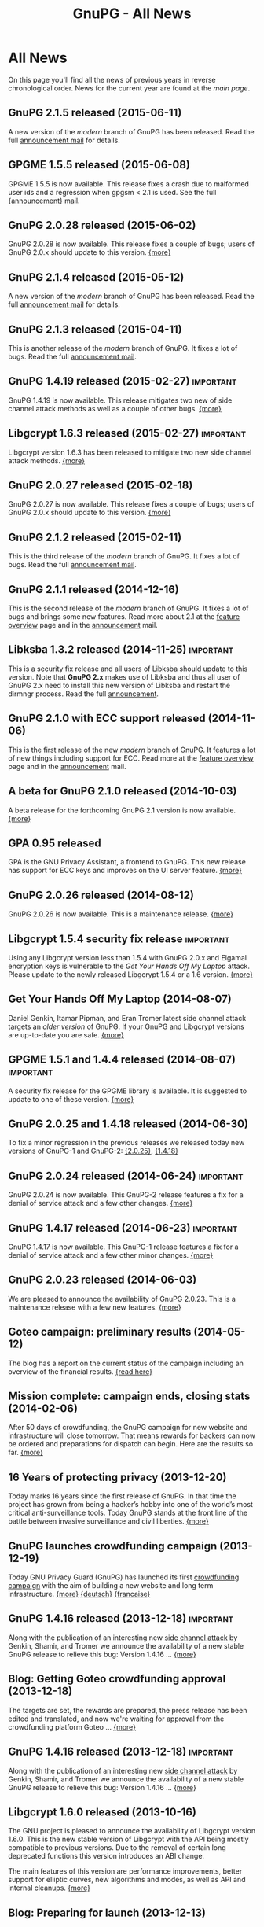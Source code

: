 #+TITLE: GnuPG - All News
#+STARTUP: showall

* All News

On this page you'll find all the news of previous years in reverse
chronological order.  News for the current year are found at the [[index][main
page]].


** GnuPG 2.1.5 released (2015-06-11)

A new version of the /modern/ branch of GnuPG has been released.
Read the full [[https://lists.gnupg.org/pipermail/gnupg-announce/2015q2/000369.html][announcement mail]] for details.

** GPGME 1.5.5 released (2015-06-08)

GPGME 1.5.5 is now available.  This release fixes a crash due to
malformed user ids and a regression when gpgsm < 2.1 is used.  See the
full [[https://lists.gnupg.org/pipermail/gnupg-announce/2015q2/000368.html][{announcement}]] mail.

** GnuPG 2.0.28 released (2015-06-02)

GnuPG 2.0.28 is now available.  This release fixes a couple of bugs;
users of GnuPG 2.0.x should update to this version.  [[https://lists.gnupg.org/pipermail/gnupg-announce/2015q2/000367.html][{more}]]

** GnuPG 2.1.4 released (2015-05-12)

A new version of the /modern/ branch of GnuPG has been released.
Read the full [[https://lists.gnupg.org/pipermail/gnupg-announce/2015q2/000366.html][announcement mail]] for details.

** GnuPG 2.1.3 released (2015-04-11)

This is another release of the /modern/ branch of GnuPG.  It fixes
a lot of bugs.  Read the full [[https://lists.gnupg.org/pipermail/gnupg-announce/2015q2/000365.html][announcement mail]].

** GnuPG 1.4.19 released (2015-02-27)                             :important:

GnuPG 1.4.19 is now available.  This release mitigates two new of side
channel attack methods as well as a couple of other bugs.  [[https://lists.gnupg.org/pipermail/gnupg-announce/2015q1/000363.html][{more}]]

** Libgcrypt 1.6.3 released (2015-02-27)                          :important:

Libgcrypt version 1.6.3 has been released to mitigate two new side
channel attack methods.  [[https://lists.gnupg.org/pipermail/gnupg-announce/2015q1/000364.html][{more}]]

** GnuPG 2.0.27 released (2015-02-18)

GnuPG 2.0.27 is now available.  This release fixes a couple of bugs;
users of GnuPG 2.0.x should update to this version.  [[https://lists.gnupg.org/pipermail/gnupg-announce/2015q1/000362.html][{more}]]

** GnuPG 2.1.2 released (2015-02-11)

This is the third release of the /modern/ branch of GnuPG.  It fixes
a lot of bugs.  Read the full [[https://lists.gnupg.org/pipermail/gnupg-announce/2015q1/000361.html][announcement mail]].

** GnuPG 2.1.1 released (2014-12-16)

This is the second release of the /modern/ branch of GnuPG.  It fixes
a lot of bugs and brings some new features.  Read more about 2.1 at
the [[file:faq/whats-new-in-2.1.org][feature overview]] page and in the [[https://lists.gnupg.org/pipermail/gnupg-announce/2014q4/000360.html][announcement]] mail.


** Libksba 1.3.2 released (2014-11-25)                            :important:

This is a security fix release and all users of Libksba should update
to this version.  Note that *GnuPG 2.x* makes use of Libksba and thus
all user of GnuPG 2.x need to install this new version of Libksba and
restart the dirmngr process.  Read the full [[https://lists.gnupg.org/pipermail/gnupg-announce/2014q4/000359.html][announcement]].


** GnuPG 2.1.0 with ECC support released (2014-11-06)

This is the first release of the new /modern/ branch of GnuPG.  It
features a lot of new things including support for ECC.  Read more at
the [[file:faq/whats-new-in-2.1.org][feature overview]] page and in the [[https://lists.gnupg.org/pipermail/gnupg-announce/2014q4/000358.html][announcement]] mail.

** A beta for GnuPG 2.1.0 released (2014-10-03)

A beta release for the forthcoming GnuPG 2.1 version is now
available.  [[http://lists.gnupg.org/pipermail/gnupg-announce/2014q4/000357.html][{more}]]

** GPA 0.95 released

GPA is the GNU Privacy Assistant, a frontend to GnuPG.  This new
release has support for ECC keys and improves on the UI server
feature.  [[http://lists.gnupg.org/pipermail/gnupg-announce/2014q3/000356.html][{more}]]

** GnuPG 2.0.26 released (2014-08-12)

GnuPG 2.0.26 is now available.  This is a maintenance release.  [[http://lists.gnupg.org/pipermail/gnupg-announce/2014q3/000353.html][{more}]]

** Libgcrypt 1.5.4 security fix release                           :important:

Using any Libgcrypt version less than 1.5.4 with GnuPG 2.0.x and
Elgamal encryption keys is vulnerable to the /Get Your Hands Off My
Laptop/ attack.  Please update to the newly released Libgcrypt 1.5.4
or a 1.6 version.  [[http://lists.gnupg.org/pipermail/gnupg-announce/2014q3/000352.html][{more}]]

** Get Your Hands Off My Laptop (2014-08-07)

Daniel Genkin, Itamar Pipman, and Eran Tromer latest side channel
attack targets an /older version/ of GnuPG.  If your GnuPG and
Libgcrypt versions are up-to-date you are safe.  [[http://lists.gnupg.org/pipermail/gnupg-announce/2014q3/000349.html][{more}]]

** GPGME 1.5.1 and 1.4.4 released (2014-08-07)                    :important:

A security fix release for the GPGME library is available.  It is
suggested to update to one of these version.  [[http://lists.gnupg.org/pipermail/gnupg-announce/2014q3/000350.html][{more}]]

** GnuPG 2.0.25 and 1.4.18 released (2014-06-30)

To fix a minor regression in the previous releases we released today
new versions of GnuPG-1 and GnuPG-2: [[http://lists.gnupg.org/pipermail/gnupg-announce/2014q2/000346.html][{2.0.25}]], [[http://lists.gnupg.org/pipermail/gnupg-announce/2014q2/000347.html][{1.4.18}]]

** GnuPG 2.0.24 released (2014-06-24)                             :important:

GnuPG 2.0.24 is now available.  This GnuPG-2 release features a fix
for a denial of service attack and a few other changes.  [[http://lists.gnupg.org/pipermail/gnupg-announce/2014q2/000345.html][{more}]]


** GnuPG 1.4.17 released (2014-06-23)                             :important:

GnuPG 1.4.17 is now available.  This GnuPG-1 release features a fix
for a denial of service attack and a few other minor changes.  [[http://lists.gnupg.org/pipermail/gnupg-announce/2014q2/000344.html][{more}]]


** GnuPG 2.0.23 released (2014-06-03)

We are pleased to announce the availability of GnuPG 2.0.23.  This is
a maintenance release with a few new features. [[http://lists.gnupg.org/pipermail/gnupg-announce/2014q2/000342.html][{more}]]


** Goteo campaign: preliminary results (2014-05-12)

The blog has a report on the current status of the campaign including
an overview of the financial results.  [[https://www.gnupg.org/blog/20140512-rewards-sent.html][{read here}]]

** Mission complete: campaign ends, closing stats (2014-02-06)

After 50 days of crowdfunding, the GnuPG campaign for new website and
infrastructure will close tomorrow. That means rewards for backers can
now be ordered and preparations for dispatch can begin. Here are the
results so far.  [[https://www.gnupg.org/blog/20140206-crowdfunding-complete.html][{more}]]


** 16 Years of protecting privacy (2013-12-20)

Today marks 16 years since the first release of GnuPG. In that time
the project has grown from being a hacker’s hobby into one of the
world’s most critical anti-surveillance tools.  Today GnuPG stands at
the front line of the battle between invasive surveillance and civil
liberties.  [[https://www.gnupg.org/blog/20131220-gnupg-turned-0x10.html][{more}]]

** GnuPG launches crowdfunding campaign (2013-12-19)

Today GNU Privacy Guard (GnuPG) has launched its first
[[http://goteo.org/project/gnupg-new-website-and-infrastructure][crowdfunding campaign]] with the aim of building a new website and long term
infrastructure.  [[http://lists.gnupg.org/pipermail/gnupg-announce/2013q4/000338.html][{more}]] [[https://www.gnupg.org/blog/20131219-gnupg-launches-crowfunding.de.html][{deutsch}]] [[https://www.gnupg.org/blog/20131219-gnupg-launches-crowfunding.fr.html][{francaise}]]

** GnuPG 1.4.16 released (2013-12-18)                             :important:

Along with the publication of an interesting new [[http://www.cs.tau.ac.il/~tromer/acoustic/][side channel attack]]
by Genkin, Shamir, and Tromer we announce the availability of a new
stable GnuPG release to relieve this bug: Version 1.4.16 ...  [[http://lists.gnupg.org/pipermail/gnupg-announce/2013q4/000337.html][{more}]]

** Blog: Getting Goteo crowdfunding approval (2013-12-18)

The targets are set, the rewards are prepared, the press release has
been edited and translated, and now we're waiting for approval from
the crowdfunding platform Goteo ...   [[https://www.gnupg.org/blog/20131218-getting-goteo-approval.html][{more}]]

** GnuPG 1.4.16 released (2013-12-18)                             :important:

Along with the publication of an interesting new [[http://www.cs.tau.ac.il/~tromer/acoustic/][side channel attack]]
by Genkin, Shamir, and Tromer we announce the availability of a new
stable GnuPG release to relieve this bug: Version 1.4.16 ...  [[http://lists.gnupg.org/pipermail/gnupg-announce/2013q4/000337.html][{more}]]

** Libgcrypt 1.6.0 released (2013-10-16)

The GNU project is pleased to announce the availability of Libgcrypt
version 1.6.0.  This is the new stable version of Libgcrypt with the API
being mostly compatible to previous versions.  Due to the removal of
certain long deprecated functions this version introduces an ABI
change.

The main features of this version are performance improvements,
better support for elliptic curves, new algorithms and modes, as well as
API and internal cleanups.  [[http://lists.gnupg.org/pipermail/gnupg-announce/2013q4/000336.html][{more}]]

** Blog: Preparing for launch (2013-12-13)

Mid December, giving season, and nearly time for the GnuPG Crowdfunding
to commence. We've been working hard on preparations ...
[[https://www.gnupg.org/blog/index.html][{more}]]

** Blog: Friends tell friends they love GnuPG (2013-11-13)

Using GnuPG for email encryption takes two to tango. That's why
we're asking users to share their stories using #iloveGPG ...
[[https://www.gnupg.org/blog/index.html][{more}]]

** New website infrastructure (2013-11-12)

After more than a decade we switched from the legacy WML based website
system to a new [[http://org-mode.org][org-mode]] based one.  The old WML code was not anymore
maintainable and building the website took way to long.  The new
system uses plain text files and will make it way easier to keep
information up to date.  Unfortunately the translations are gone for
now --- most of them have not been updated for many years anyway.

** Blog: Securing the future of GPG (2013-11-05)

We have a plan for securing the long term stability of GnuPG
development by giving more to our users, and asking more from them in
return ...  [[https://www.gnupg.org/blog/index.html][{more}]]

** Security update for GnuPG (2013-10-05)                         :important:

We are pleased to announce the availability of a new stable GnuPG
release: Version 2.0.22 ...
[[http://lists.gnupg.org/pipermail/gnupg-announce/2013q4/000333.html][{more}]]

** Security update for GnuPG (2013-10-05)                         :important:

We are pleased to announce the availability of a new stable GnuPG
release: Version 1.4.15 ...
[[http://lists.gnupg.org/pipermail/gnupg-announce/2013q4/000334.html][{more}]]


** GnuPG 2.0.21 released (2013-08-19)

We are pleased to announce the availability of GnuPG 2.0.21. ...
[[http://lists.gnupg.org/pipermail/gnupg-announce/2013q3/000332.html][{more}]]


** Security update for GnuPG (2013-07-25)                         :important:

We are pleased to announce the availability of a new stable GnuPG
release: Version 1.4.14 ...
[[http://lists.gnupg.org/pipermail/gnupg-announce/2013q3/000329.html][{more}]]


** Security update for Libgcrypt (2013-07-25)                     :important:

We are pleased to announce the availability of a new stable Libgcrypt
release: Version 1.5.3 ...
[[http://lists.gnupg.org/pipermail/gnupg-announce/2013q3/000329.html][{more}]]


** GnuPG 2.0.20 released (2013-05-10 18:59:01)

We are pleased to announce the availability of GnuPG 2.0.20. ...
[[http://lists.gnupg.org/pipermail/gnupg-announce/2013q2/000328.html][{more}]]


** GnuPG 1.4.13 released  (2012-12-20 21:51:56)

We are pleased to announce the availability of a new stable GnuPG
release: Version 1.4.13 ...
[[http://lists.gnupg.org/pipermail/gnupg-announce/2012q4/000319.html][{more}]]


** GnuPG 2.0.19 released (2012-03-27 11:22:13)

We are pleased to announce the availability of GnuPG 2.0.19. ...
[[http://lists.gnupg.org/pipermail/gnupg-announce/2012q1/000314.html][{more}]]

** GnuPG 1.4.12 released (2012-01-30 17:39:22)

We are pleased to announce the availability of a new stable GnuPG
release: Version 1.4.12 ...
[[http://lists.gnupg.org/pipermail/gnupg-announce/2012q1/000313.html][{more}]]


** GnuPG 1.4.13 released  (2012-12-20 21:51:56)

Wir freuen uns, Ihnen die Verfügbarkeit von GnuPG 1.4.13 bekannt
zu geben.
[[http://lists.gnupg.org/pipermail/gnupg-announce/2012q4/000319.html][{more}]]


** GnuPG 2.0.19 released  (2012-03-27 11:22:13)

We are pleased to announce the availability of GnuPG 2.0.19. ...
[[http://lists.gnupg.org/pipermail/gnupg-announce/2012q1/000314.html][{more}]]

** GnuPG 1.4.12 released  (2012-01-30 17:39:22)

We are pleased to announce the availability of a new stable GnuPG
release: Version 1.4.12.  ...
[[http://lists.gnupg.org/pipermail/gnupg-announce/2012q1/000313.html][{more}]]


** STEED project announced (2011-10-17 20:15:22)

STEED - Usable end-to-end encryption ...
[[http://lists.gnupg.org/pipermail/gnupg-devel/2011-October/026264.html][{more}]]

** GnuPG 2.0.18 released (2011-08-04 18:19:36)

We are pleased to announce the availability of GnuPG 2.0.18. ...
[[http://lists.gnupg.org/pipermail/gnupg-announce/2011q3/000312.html][{more}]]

** Libgcrypt 1.5.0 released (2011-06-29 12:21:39)

We are pleased to announce the availability of Libgcrypt 1.5.0. This is
the new stable version of Libgcrypt and upward compatible with the 1.4
series. ...
[[http://lists.gnupg.org/pipermail/gnupg-announce/2011q2/000307.html][{more}]]

** GnuPG 2.0.17 released (2011-01-13 17:20:12)

We are pleased to announce the availability of GnuPG 2.0.17. ...
[[http://lists.gnupg.org/pipermail/gnupg-announce/2011q1/000305.html][{more}]]

** GnuPG 1.4.11 released (2010-10-18 13:36:14)

We are pleased to announce the availability of a new stable GnuPG
release: Version 1.4.11 ...
[[http://lists.gnupg.org/pipermail/gnupg-announce/2010q4/000303.html][{more}]]

** Important security update for GnuPG (2010-07-23 14:38:50)

While trying to import a server certificate for a CDN service, a segv
bug was found in GnuPG's GPGSM tool. It is likely that this bug is
exploitable by sending a special crafted signed message and having a
user verify the signature. A simple patch is available ...
[[http://lists.gnupg.org/pipermail/gnupg-announce/2010q3/000302.html][{more}]]

** GnuPG 2.0.16 released (2010-07-19 10:44:59)

We are pleased to announce the availability of GnuPG 2.0.16. ...
[[http://lists.gnupg.org/pipermail/gnupg-announce/2010q3/000301.html][{more}]]

** GnuPG 2.0.15 released (2010-03-09 11:44:13)

We are pleased to announce the availability of GnuPG 2.0.15. ...
[[http://lists.gnupg.org/pipermail/gnupg-announce/2010q1/000299.html][{more}]]


** GnuPG 2.0.14 released (2009-12-21 19:03:26)

We are pleased to announce the availability of GnuPG 2.0.14. ...
[[http://lists.gnupg.org/pipermail/gnupg-announce/2009q4/000296.html][{more}]]


** Libgcrypt 1.4.5 released (2009-12-11 17:51:12)

We are pleased to announce the availability of Libgcrypt 1.4.5. This is
the new stable version of Libgcrypt and upward compatible with the 1.2
series. ...
[[http://lists.gnupg.org/pipermail/gnupg-announce/2009q4/000295.html][{more}]]


** GnuPG 2.0.13 released (2009-09-04 19:12:01)

We are pleased to announce the availability of GnuPG 2.0.13. ...
[[http://lists.gnupg.org/pipermail/gnupg-announce/2009q3/000294.html][{more}]]

** GnuPG 1.4.10 released (2009-09-02 19:27:55)

We are pleased to announce the availability of a new stable GnuPG
release: Version 1.4.10 ...
[[http://lists.gnupg.org/pipermail/gnupg-announce/2009q3/000291.html][{more}]]


** GnuPG 2.0.12 released (2009-06-17 13:19:26)

We are pleased to announce the availability of GnuPG 2.0.12. ...
[[http://lists.gnupg.org/pipermail/gnupg-announce/2009q2/000288.html][{more}]]


** GnuPG 2.0.11 released (2009-03-03 13:02:51)

We are pleased to announce the availability of GnuPG 2.0.11 ...
[[http://lists.gnupg.org/pipermail/gnupg-announce/2009q1/000287.html][{more}]]


** Libgcrypt 1.4.4 released (2009-01-22 20:08:24)

We are pleased to announce the availability of Libgcrypt 1.4.4. This is
the new stable version of Libgcrypt and upward compatible with the 1.2
series. ...
[[http://lists.gnupg.org/pipermail/gnupg-announce/2009q1/000285.html][{more}]]


** GnuPG 2.0.10 released (2009-01-12 10:59:05)

We are pleased to announce the availability of GnuPG 2.0.10 ...
[[http://lists.gnupg.org/pipermail/gnupg-announce/2009q1/000284.html][{more}]]


** Signing key updated! (2009-01-09 12:58:02)

The expiration date of the key used to sign GnuPG distributions has been
prolonged for another year. Please update the key ...
[[http://lists.gnupg.org/pipermail/gnupg-announce/2009q1/000282.html][{more}]]


** GnuPG's 10th birthday! (2007-12-20 12:10:30)

It has been a decade since the very first version of the GNU Privacy
Guard was released ...
[[http://lists.gnupg.org/pipermail/gnupg-announce/2007q4/000268.html][{more}]]


** GnuPG 2.0.8 released (2007-12-20 12:09:30)

We are pleased to announce the availability of GnuPG 2.0.8 ...
[[http://lists.gnupg.org/pipermail/gnupg-announce/2007q4/000267.html][{more}]]


** GnuPG 1.4.8 released (2007-12-20 12:09:03)

We are pleased to announce the availability of a new stable GnuPG
release: Version 1.4.8. ...
[[http://lists.gnupg.org/pipermail/gnupg-announce/2007q4/000266.html][{more}]]

** Libgcrypt 1.4.0 released (2007-12-10 20:10:34)

We are pleased to announce the availability of Libgcrypt 1.4.0. This is
the new stable version of Libgcrypt and upward compatible with the 1.2
series. ...
[[http://lists.gnupg.org/pipermail/gnupg-announce/2007q4/000263.html][{more}]]


** New OpenPGP standard (2007-11-02 17:54:26)

The new OpenPGP standard has been published. It was assigned RFC number
4880. ...
[[http://lists.gnupg.org/pipermail/gnupg-users/2007-November/031994.html][{more}]]


** GnuPG 2.0.7 released (2007-09-10 19:18)

We are pleased to announce the availability of GnuPG 2.0.7 ...
[[http://lists.gnupg.org/pipermail/gnupg-announce/2007q3/000259.html][{more}]]


** GnuPG 2.0.6 released (2007-08-16 17:48)

We are pleased to announce the availability of GnuPG 2.0.6 ...
[[http://lists.gnupg.org/pipermail/gnupg-announce/2007q3/000258.html][{more}]]


** GnuPG 2.0.5 released (2007-07-06 12:46)

We are pleased to announce the availability of GnuPG 2.0.5 ...
[[http://lists.gnupg.org/pipermail/gnupg-announce/2007q3/000255.html][{more}]]


** Manual pages online (2007-05-11 11:45:30)

The manuals of GnuPG and some related software are now available online.
Check out the navigation bar or go directly to the
[[https://www.gnupg.org/documentation/manuals.html][overview page]] .


** GnuPG 2.0.4 released (2007-05-09 13:02)

We are pleased to announce the availability of GnuPG 2.0.4 ...
[[http://lists.gnupg.org/pipermail/gnupg-announce/2007q2/000254.html][{more}]]


** GnuPG 2.0.3 released (2007-03-08 16:55:25)

We are pleased to announce the availability of GnuPG 2.0.3 ...
[[http://lists.gnupg.org/pipermail/gnupg-announce/2007q1/000252.html][{more}]]


** Multiple Messages Problem in GnuPG and GPGME (2007-03-06 09:31:21)

A common usage problem of gpg has been identified. Instead of requiring
a fix for all these applications, GnuPG and GPGME have been changed to
provide the necessary protection. ...
[[http://lists.gnupg.org/pipermail/gnupg-announce/2007q1/000251.html][{more}]]


** Important security update for GnuPG(2006-12-06 17:18:35)

Tavis Ormandy of the Gentoo security team identified a severe and
exploitable bug in the processing of encrypted packets in GnuPG.
Updating is highly suggested. A new version of GnuPG (1.4.6) as well has
a patch to 2.0.1 has been released. ...
[[http://lists.gnupg.org/pipermail/gnupg-announce/2006q4/000246.html][{more}]]


** Announcing the winner of the logo contest (2006-12-02 19:37:04)

And the winner is: Thomas Wittek ...
[[http://lists.gnupg.org/pipermail/gnupg-announce/2006q4/000244.html][{more}]]


** GnuPG 2.0.1 released (2006-11-29 15:14:13)

We are pleased to announce the availability of GnuPG 2.0.1 ...
[[http://lists.gnupg.org/pipermail/gnupg-announce/2006q4/000242.html][{more}]]


** Dirmngr 1.0.0 released (2006-11-29 15:14:13)

We are pleased to announce the availability of Dirmngr 1.0.0 ...
[[http://lists.gnupg.org/pipermail/gnupg-announce/2006q4/000243.html][{more}]]


** GnuPG 2.0 released (2006-11-13 12:43:16)

We are pleased to announce the availability of GnuPG 2.0.0 ...
[[http://lists.gnupg.org/pipermail/gnupg-announce/2006q4/000239.html][{more}]]


** GnuPG 1.9.92 released (2006-10-11 13:43:29)

We are pleased to announce the availability of GnuPG 1.9.92 - one of the
last steps towards a 2.0 release. ...
[[http://lists.gnupg.org/pipermail/gnupg-announce/2006q4/000236.html][{more}]]


** GnuPG Logo contest (2006-09-19 14:43:08)

After 8 years the time has come to modernize the GnuPG Logo and to work
on a new layout of the website ...
[[http://lists.gnupg.org/pipermail/gnupg-announce/2006q3/000235.html][{more}]]


** Gpg4win 1.0.6 released (2006-08-29 09:52:50)

We are pleased to announce the availibility of Gpg4win, version 1.0.6
...
[[http://lists.gnupg.org/pipermail/gnupg-announce/2006q3/000232.html][{more}]]


** Libgcrypt 1.2.3 released (2006-08-29 09:49:39)

We are pleased to announce the availability of Libgcrypt 1.2.3. Since
this is a bugfix release, it does not include any new features...
[[http://lists.gnupg.org/pipermail/gnupg-announce/2006q3/000231.html][{more}]]


** GnuPG 1.4.5 released (2006-08-01 17:42:11)

We are pleased to announce the availability of a new stable GnuPG
release: Version 1.4.5 ...
[[http://lists.gnupg.org/pipermail/gnupg-announce/2006q3/000229.html][{more}]]


** GnuPG 1.4.4 released (2006-06-25 15:57:40)

We are pleased to announce the availability of a new stable GnuPG
release: Version 1.4.4 ...
[[http://lists.gnupg.org/pipermail/gnupg-announce/2006q2/000226.html][{more}]]


** Gpg4win 1.0.1 released (2006-04-26 13:29:58)

We are pleased to announce the availibility of Gpg4win, version 1.0.1
...
[[http://lists.gnupg.org/pipermail/gnupg-announce/2006q2/000224.html][{more}]]


** Gpg4win released (2006-04-03 14:28:36)

After struggling for 6 month with Windows pecularities, we are finally
pleased to announce the first stable release of Gpg4win, version
1.0.0...
[[http://lists.gnupg.org/pipermail/gnupg-announce/2006q2/000223.html][{more}]]


** GnuPG 1.4.3 released (2006-04-03 14:28:36)

We are pleased to announce the availability of a new stable GnuPG
release: Version 1.4.3 ...
[[http://lists.gnupg.org/pipermail/gnupg-announce/2006q2/000222.html][{more}]]

** GnuPG does not detect injection of unsigned data (2006-03-09 20:02:28)

In the aftermath of the false positive signature verification bug more
thorough testing of the fix has been done and another vulnerability has
been detected. This new problem affects the use of gpg for verification
of signatures which are not detached signatures. The problem also
affects verification of signatures embedded in encrypted messages; i.e.
standard use of gpg for mails. Update GnuPG as soon as possible to
version 1.4.2.2!
[[http://lists.gnupg.org/pipermail/gnupg-announce/2006q1/000216.html][{more}]]


** False positive signature verification in GnuPG (2006-02-15 12:43:54)

The Gentoo project identified a security related bug in GnuPG. When
using any current version of GnuPG for unattended signature verification
(e.g. by scripts and mail programs), false positive signature
verification of detached signatures may occur. This problem affects the
tool *gpgv*, as well as using "gpg --verify" to imitate gpgv, if only
the exit code of the process is used to decide whether a detached
signature is valid.
[[http://lists.gnupg.org/pipermail/gnupg-announce/2006q1/000211.html][{more}]]

** GnuPG 1.9.20 (S/MIME and gpg-agent) released (2005-12-20 12:56:31)

We are pleased to announce the availability of GnuPG 1.9.20 - the branch
of GnuPG featuring the S/MIME...
[[http://lists.gnupg.org/pipermail/gnupg-announce/2005q4/000209.html][{more}]]

** Libgcrypt 1.2.2 released (2005-10-05 15:34:42)

We are pleased to announce the availability of Libgcrypt 1.2.2. Since
this is a bugfix release, it does not include any new features...
[[http://lists.gnupg.org/pipermail/gnupg-announce/2005q4/000205.html][{more}]]


** GnuPG 1.9.19 (S/MIME and gpg-agent) released (2005-09-12 15:29:20)

We are pleased to announce the availability of GnuPG 1.9.19 - the branch
of GnuPG featuring the S/MIME...
[[http://lists.gnupg.org/pipermail/gnupg-announce/2005q3/000204.html][{more}]]


** GnuPG Explorer Extension (GPGee) version 1.2.1 released (2005-09-08 14:41:58)

Version 1.2.1 of GPGee has now been released and is available at...
[[http://lists.gnupg.org/pipermail/gnupg-announce/2005q3/000203.html][{more}]]


** GnuPG Explorer Extension (GPGee) version 1.2.0 released (2005-09-06 16:09:57)

Version 1.2.0 of GPGee has been released - head to the homepage at...
[[http://lists.gnupg.org/pipermail/gnupg-announce/2005q3/000202.html][{more}]]


** GPGee version 1.1.2 - Important Security Update (2005-07-30 00:29:18)

Version 1.1.2 of GPGee has been released. This release fixes a newly
identified security issue...
[[http://lists.gnupg.org/pipermail/gnupg-announce/2005q3/000201.html][{more}]]


** GnuPG 1.4.2 released (2005-07-27 09:53:27)

We are pleased to announce the availability of a new stable GnuPG
release: Version 1.4.2 ...
[[http://lists.gnupg.org/pipermail/gnupg-announce/2005q3/000200.html][{more}]]


** GPGee (GnuPG Explorer Extension) version 1.1.1 (2005-07-18 04:58:16)

I have released version 1.1.1 of GPGee. This is a minor update to 1.1 to
answer a couple user...
[[http://lists.gnupg.org/pipermail/gnupg-announce/2005q3/000199.html][{more}]]


** Second release candidate for GnuPG 1.4.2 available (2005-06-21 16:44:35
CET)

We are pleased to announce the availability of another release candidate
for the forthcoming 1.4.2 version of gnupg...
[[http://lists.gnupg.org/pipermail/gnupg-announce/2005q2/000198.html][{more}]]


** GnuPG 1.9.17 (S/MIME and gpg-agent) released (2005-06-20 21:58:24 CET)

We are pleased to announce the availability of GnuPG 1.9.17; the
development branch of GnuPG featuring the S/MIME protocol...
[[http://lists.gnupg.org/pipermail/gnupg-announce/2005q2/000196.html][{more}]]


** First release candidate for GnuPG 1.4.2 available (2005-05-31 14:27:33 CET)

We are pleased to announce the availability of a release candidate for
the forthcoming 1.4.2 version of gnupg...
[[http://lists.gnupg.org/pipermail/gnupg-announce/2005q2/000195.html][{more}]]


** GnuPG 1.9.16 (S/MIME) released (2005-04-21 17:23:56 CET)

We are pleased to announce the availability of GnuPG 1.9.16; the
development branch of GnuPG featuring the S/MIME protocol...
[[http://lists.gnupg.org/pipermail/gnupg-announce/2005q2/000194.html][{more}]]


** GnuPG 1.4.1 News (2005-03-15 17:53:36 CET)

We are pleased to announce the availability of a new stable GnuPG
release: Version 1.4.1...
[[http://lists.gnupg.org/pipermail/gnupg-announce/2005q2/000192.html][{more}]]


** Smartcard daemon and gpg's S/MIME cousin gpgsm (2005-02-23 12:43:27 CET)

The design is different to the previous versions and we may not support
all ancient...
[[http://lists.gnupg.org/pipermail/gnupg-announce/2005q2/000177.html][{more}]]


** Attack against OpenPGP encryption (2005-02-11 02:00:17 CET)

Last night, Serge Mister and Robert Zuccherato published a paper
reporting on an attack against OpenPGP symmetric encryption...
[[http://lists.gnupg.org/pipermail/gnupg-announce/2005q1/000191.html][{more}]]


** Libgcrypt 1.2.1 released (2005-01-09 15:03:22 CET)

We are pleased to announce the availability of Libgcrypt 1.2.1. Since
this is a bugfix release, it does not include any new features...
[[http://lists.gnupg.org/pipermail/gnupg-announce/2005q1/000189.html][{more}]]


** GnuPG 1.2.7 released (2004-12-28 11:54:32 CET)

As promised in the announcement of GnuPG 1.4.0, we are now pleased to
announce the availability GnuPG 1.2.7...
[[http://lists.gnupg.org/pipermail/gnupg-announce/2004q4/000188.html][{more}]]


** Updated GnuPG 1.4.0 Windows binary (2004-12-16 22:17:10 CET)

A couple of hours ago we announced GnuPG 1.4.0, claiming that a compiled
version for MS Windows is also available. Unfortunately that Windows
version...
[[http://lists.gnupg.org/pipermail/gnupg-announce/2004q4/000187.html][{more}]]


** GnuPG stable 1.4 released (2004-12-16 18:24:48 CET)

We are pleased to announce the availability of the new stable GnuPG
series. This first release is version 1.4.0...
[[http://lists.gnupg.org/pipermail/gnupg-announce/2004q4/000186.html][{more}]]


** GnuPG 1.3.93 released (2004-12-14 11:06:45 CET)

The latest and hopefully last release candidate for GnuPG 1.4 is ready
for public consumption. We strongly encourage people to try this release
candidate...
[[http://lists.gnupg.org/pipermail/gnupg-announce/2004q4/000185.html][{more}]]


** sha1sum for MS Windows released (2004-12-09 17:16:22 CET)

In the light of the recently found weaknesses in the MD5 hash function
we won't anymore accompany software announcements with MD5 checksums.
Instead SHA-1 checksums will be given...
[[http://lists.gnupg.org/pipermail/gnupg-announce/2004q4/000184.html][{more}]]


** News available as in RSS 2.0 format (2004-11-25 22:49:58 CET)

As of today, the latest ten news from GnuPG's are available as RSS 2.0
compliant feed. Just point or paste the [[news.en.rss][RSS file]] into
your aggregator.


** GnuPG 1.3.92 released (development) (2004-10-28 14:30:58 CEST)

The latest release from the development branch of GnuPG is ready for
public consumption. This is a branch to create what will extremely soon
become the new stable release of...
[[http://lists.gnupg.org/pipermail/gnupg-announce/2004q4/000183.html][{more}]]


** GPGME 1.0.1 released (2004-10-22 21:27:47 CEST)

We are pleased to announce version 1.0.1 of GnuPG Made Easy, a library
designed to make access to GnuPG easier for...
[[http://lists.gnupg.org/pipermail/gnupg-announce/2004q4/000181.html][{more}]]


** GnuPG 1.3.91 released (development) (2004-10-16 14:46:21 CEST)

The latest release from the development branch of GnuPG is ready for
public consumption. This is a branch to create what will extremely soon
become the new stable release of...
[[http://lists.gnupg.org/pipermail/gnupg-announce/2004q4/000180.html][{more}]]


** Building GnuPG for Win32 using MinGW (2004-10-12)

A new link to Carlo Luciano Bianco's page has been added under the
[[download/index][download section]] . The detailed document is
dedicated to Windows users and explains how to build GnuPG using MinGW.


** GnuPG Subkeys MiniHOWTO (2004-10-11)

With GnuPG and the possibility of having multiple subkeys, you can have
only one key, but still retain the security feature that you do not have
to revoke your primary key (and lose all signatures on it) if the key at
the office is compromised...
[[documentation/howtos.en.html#GnuPG-Subkeys][{more}]]


** GnuPG 1.3.90 released (development) (2004-10-02 15:47:23 CEST)

The latest release from the development branch of GnuPG is ready for
public consumption. This is a branch to create what will...
[[http://lists.gnupg.org/pipermail/gnupg-announce/2004q4/000179.html][{more}]]


** GPGME 1.0.0 released (2004-09-30 18:07:54 CEST)

We are pleased to announce version 1.0.0 of GnuPG Made Easy, a library
designed to make access to GnuPG easier for...
[[http://lists.gnupg.org/pipermail/gnupg-announce/2004q3/000178.html][{more}]]


** GnuPG 1.2.6 released (2004-08-26 12:07:34 CEST)

We are pleased to announce the availability of a new stable GnuPG
release: Version 1.2.6. The GNU Privacy Guard (GnuPG) is...
[[http://lists.gnupg.org/pipermail/gnupg-announce/2004q3/000176.html][{more}]]


** GnuPG 1.2.5 build instruction update (2004-07-27)

Due to a problem with the gettext installation on the build machine a
little annoying bug will disturb...
[[http://lists.gnupg.org/pipermail/gnupg-announce/2004q3/000173.html][{more}]]


** GnuPG 1.2.5 released (2004-07-27)

We are pleased to announce the availability of a new stable GnuPG
release: Version 1.2.5. The GNU Privacy Guard (GnuPG) is...
[[http://lists.gnupg.org/pipermail/gnupg-announce/2004q3/000171.html][{more}]]


** GnuPG 1.2.5 second release candidate (2004-06-16)

We are pleased to announce the availability of the second release
candidate for GnuPG 1.2.5...
[[http://lists.gnupg.org/pipermail/gnupg-announce/2004q2/000169.html][{more}]]


** GnuPG 1.3.6 released (development) (2004-05-22 18:07:54 CEST)

The latest release from the development branch of GnuPG is ready for
public consumption. This is a branch to create what will eventually
become GnuPG 1.4. It will change with greater frequency...
[[http://lists.gnupg.org/pipermail/gnupg-announce/2004q2/000168.html][{more}]]


** First U.S. mirror available (2004-05-06)

We are proud to enlist on our [[download/mirrors.en.html][mirror page]]
the first mirror located in the United States of America. This is the
first tangible effort that we have logged since the rule relaxation by
the U.S. Department of Commerce about
[[http://www.crypto.com/exports/][exporting cryptography]] and we hope
that more mirrors will follow.


** Libgcrypt 1.2.0 released (2004-04-16)

We are pleased to announce the availability of Libgcrypt 1.2.0, which is
the first stable release of this general purpose crypto library...
[[http://lists.gnupg.org/pipermail/gnupg-announce/2004q2/000167.html][{more}]]


** GnuPG 1.2.5 first release candidate (2004-03-29)

We are pleased to announce the availability of the first release
candidate for GnuPG 1.2.5...
[[http://lists.gnupg.org/pipermail/gnupg-announce/2004q1/000166.html][{more}]]


** GnuPG 1.3.5 released (development) (2004-02-26)

The latest release from the development branch of GnuPG is ready for
public consumption. This is a branch to create what will...
[[http://lists.gnupg.org/pipermail/gnupg-announce/2004q1/000165.html][{more}]]


** GnuPG 1.2.4 released (2003-12-24)

We are pleased to announce the availability of a new stable GnuPG
release: Version 1.2.4. The GNU Privacy Guard (GnuPG) is...
[[http://lists.gnupg.org/pipermail/gnupg-announce/2003q4/][{more}]]


** GnuPG 1.3.4 released (development) (2003-11-27)

The latest release from the development branch of GnuPG is ready for
public consumption. This is a branch to create what will...
[[http://lists.gnupg.org/pipermail/gnupg-announce/2003q4/][{more}]]


** GnuPG 1.2.3 patch to remove ElGamal signing keys (2003-11-27)

David Shaw wrote a patch against GnuPG 1.2.3 to disable the ability to
create signatures using the ElGamal sign+encrypt...
[[http://lists.gnupg.org/pipermail/gnupg-announce/2003q4/][{more}]]


** GnuPG's ElGamal signing keys compromised (2003-11-27)

A severe problem with ElGamal sign+encrypt keys has been found. This
leads to a full compromise of the private key. Fortunately...
[[http://lists.gnupg.org/pipermail/gnupg-announce/2003q4/][{more}]]


** Libgcrypt 1.1.44 released (2003-11-01)

We are pleased to announce version 1.1.44 of Libgcrypt, a general
purpose cryptography library based on...
[[http://lists.gnupg.org/pipermail/gnupg-announce/2003q4/][{more}]]


** RISC OS port (2003-10-28)

The [[download][Download section]] now includes a link to Stefan
Bellon's page who ported GnuPG to the RISC OS platform.


** GPA 0.7.0 released (2003-10-22)

We are pleased to announce the release of GPA 0.7.0. GPA is a graphical
frontend for the GNU Privacy Guard...
[[http://lists.gnupg.org/pipermail/gnupg-announce/2003q4/][{more}]]


** GnuPG 1.3.3 released (development) (2003-10-10)

The latest release from the development branch of GnuPG is ready for
public consumption. This is a branch...
[[http://lists.gnupg.org/pipermail/gnupg-announce/2003q4/][{more}]]


** HTTP access to FTP server dismissed (2003-09-22)

Because the HTTP protocol has a couple of problems compared to FTP when
transmitting large files, we decided to dismiss this service for our
server. All the files are thus only available from
[[ftp://ftp.gnupg.org/]] via FTP.


** A Practical Introduction to GPG in Windows (2003-08-22)

The documentation section now contains a
[[documentation/guides.en.html#GPG-Win][new guide]] from Brendan Kidwell
which will hopefully help out Windows users who couldn't get the thing
to work.


** GnuPG one-two-three released (2003-08-22)

We are pleased to announce the availability of a new stable GnuPG
release: Version 1.2.3...
[[http://lists.gnupg.org/pipermail/gnupg-announce/2003q3/][{more}]]


** Libgcrypt 1.1.42 released (2003-07-31)

We are pleased to announce version 1.1.42 of Libgcrypt, a general
purpose cryptography library...
[[http://lists.gnupg.org/pipermail/gnupg-announce/2003q3/][{more}]]


** GnuPG 1.2.3 second release candidate (2003-07-30)

We are pleased to announce the availability of the second release
candidate for GnuPG 1.2.3...
[[http://lists.gnupg.org/pipermail/gnupg-announce/2003q3/][{more}]]


** OpenPGP Smartcards (2003-07-07)

The new OpenPGP smartcards for GnuPG will be shown the first time at the
[[http://www.linuxtag.de/2003/en/index.html][LinuxTag]] , Europe's
largest GNU/Linux exhibition (booth G24).


** GnuPG Keysigning Party HOWTO (2003-06-16)

Documentation section can now count a new entry among its HOWTOs. It is
a valuable source of information for understanding and organizing a
[[documentation/howtos.en.html#GnuPG-Keysigning-Party][GnuPG keysigning party]] .


** GnuPG 1.3.2 released (2003-05-27)

The latest release from the development branch of GnuPG is ready for
public consumption. The more GnuPG-familiar user is encouraged try this
release...
[[http://lists.gnupg.org/pipermail/gnupg-announce/2003q2/][{more}]]


** Key validity bug in GnuPG 1.2.1 and earlier (2003-05-04)

As part of the development of GnuPG 1.2.2, a bug was discovered in the
key validation code. This bug causes keys with more than one user ID...
[[http://lists.gnupg.org/pipermail/gnupg-announce/2003q2/][{more}]]


** GnuPG 1.2.2 released (2003-05-03)

We are pleased to announce the availability of a new stable GnuPG
release: Version 1.2.2...
[[http://lists.gnupg.org/pipermail/gnupg-announce/2003q2/][{more}]]


** GnuPG.org/(it) 1.0 (2003-04-23)

Version 1.0 of this site's Italian translation has been released. - È
stata rilasciata la versione 1.0 della traduzione italiana di questo
sito.


** New revision of GPH French translation (2003-04-17)

Thanks to Jean-francois for the new French revision of
[[documentation/guides.en.html#gph][The GNU Privacy Handbook]] .


** The No-War banner (2003-04-08)

Recently, a no-war banner has been added to the site. Because not all of
us at GnuPG.org agreed on it, we moved it to the bottom of the page. We
invite you to read more on our mailing-list.
[[http://lists.gnupg.org/pipermail/gpgweb-devel/2003q1/][{more}]]


** GnuPG.org/(es) 0.9 (2003-02-19)

Ha visto la luz la versión 0.9 de la traducción al castellano de este
sitio. - Version 0.9 of this site spanish translation has been released.


** GPA 0.6.1 released (2003-02-03)

We are pleased to announce the release of GPA 0.6.1
[[http://lists.gnupg.org/pipermail/gnupg-announce/2003q1/][{more}]]


** Libgcrypt 1.1.12 released (2003-01-20)

I am pleased to announce a new Beta version of Libgcrypt, GNU's
implementation of basic crypto functions. Libgcrypt is a general...
[[http://lists.gnupg.org/pipermail/gnupg-announce/2003q1/][{more}]]


** GPA 0.6.0 released (2002-12-24)

We are pleased to announce the release of GPA 0.6.0. GPA is a graphical
frontend for the GNU Privacy Guard...
[[gpa-dev/2002-December/index][{more}]]


** GnuPG signature key update and X-Request-PGP (2002-12-23)

The key used to sign GnuPG distributions would expire in a few days. I
have extended the lifetime of this key for another...
[[http://lists.gnupg.org/pipermail/gnupg-announce/2002q4/][{more}]]


** GPGME 0.4.0 released (2002-12-23)

We are pleased to announce version 0.4.0 of GnuPG Made Easy, a library
designed to make access to GnuPG easier for...
[[gpa-dev/2002-December/index][{more}]]


** Libgcrypt 1.1.11 released (2002-12-22)

I am pleased to announce the availability of libgcrypt version 1.1.11.
Libgcrypt is a general purpose cryptographic library based on the code
from GnuPG and...
[[http://lists.gnupg.org/pipermail/gnupg-announce/2002q4/][{more}]]


** gnupg.org 1.1 released (2002-12-15)

New site look has gained several positive critical comments since
revision 1.0 was out, but many bugs were also reported. This revision
tries to fix the most part of them.



** cryptplug 0.3.15 released (2002-12-05)

Due to an error in the configuration system, the previous release had
some problems. This has been fixed and a new version...
[[gpa-dev/2002-December/index][{more}]]


** newpg 0.9.4 released (2002-12-04)

I have just released newpg 0.9.4. NewPG is the S/MIME variant of GnuPG
which does also include the gpg-agent, useful even for...
[[gpa-dev/2002-December/index][{more}]]


** cryptplug 0.3.14 released (2002-12-04)

We have just released the first standalone version of cryptplug.
cryptplug is required for GnuPG and S/MIME support under KDE...
[[gpa-dev/2002-December/index][{more}]]


** gpgme 0.3.14 released (2002-12-04)

We have released gpgme 0.3.14. This version fixes a segv and a race
condition with locales. gpgmeplug is not anymore included...
[[gpa-dev/2002-December/index][{more}]]


** New look-and-feel site released to the public (2002-12-01)

After about four months of WML coding (well, summer was on the way ;-),
first revision of the new site look-and-feel was released today. Site is
available in english only for now.


** OpenCDK 0.3.3 (2002-11-25)

This is the first public announcement for OpenCDK. It is a library to
provide some basic parts of the OpenPGP Message Format...
[[http://lists.gnupg.org/pipermail/gnupg-announce/2002q4/][{more}]]


** Pyme -- Python OO interface to GPGME (2002-11-20)

Today I am announcing the first release of Pyme, the brand-new Python
bindings for GPGME....
[[http://lists.gnupg.org/pipermail/gnupg-announce/2002q4/][{more}]]


** GnuPG 1.3.1 released (development) (2002-11-12)

The latest release from the development branch of GnuPG is ready for
public consumption. This is a branch to create what will...


** GPGRemail v0.1 initial announcement (2002-11-06)

GPGRemail is a minimalistic mailinglist software, meant for small,
private, mailinglists that require strong cryptography via...


** RPMs (2002-10-28)

I'm currently uploading RPMs packages for gnupg 1.2.1. At this moment
I've uploaded src and mdk 9.0 packages. The latter...
[[http://lists.gnupg.org/pipermail/gnupg-announce/2002q4/][{more}]]


** GnuPG 1.2.1 Windows update released (2002-10-26)

Due to a bug in the recent mingw32/cpd toolkit the latest GnuPG binary
for Windows did not work on Windows NT. I have build...
[[http://lists.gnupg.org/pipermail/gnupg-announce/2002q4/][{more}]]


** GnuPG 1.2.1 has been released (2002-10-25)

Please see this [[download/release_notes.en.html#news-2002-10-25][list
of changes]] and then go to the [[download/index.en.html][download
instructions]] .


** GnuPG 1.3.0 released (development) (2002-10-18)

The first release from the new development branch of GnuPG is ready for
public consumption. This is a branch to create what...
[[http://lists.gnupg.org/pipermail/gnupg-announce/2002q4/][{more}]]


** GnuPG 1.2.0 released (2002-09-21)

Far too many enhancements to be listed here, please see the
[[http://lists.gnupg.org/pipermail/gnupg-announce/2002q3/000252.html][announcement mail]] .


** New site (2002-06-20)

Developmenent of the site new look and feel has started.


** ftp.gnupg.org HTTP access (2002-05-08)

[[http://ftp.gnupg.org][ftp.gnupg.org]] can now also be accessed by
HTTP.


** GnuPG 1.0.7 released (2002-04-29)

Far too many enhancements to be listed here, please see the
[[http://lists.gnupg.org/pipermail/gnupg-announce/2002q2/000251.html][announcement mail]] .


** GPA 0.4.3 released (2002-01-14)

[[related_software/gpa/index.en.html][GPA]] 0.4.3 has been released.


** GPA pages (2001-11-15)

[[related_software/gpa/index.en.html][GPA pages]] reflect latest released version (gpa-0.4.2) now.


** GnuPG 1.0.6 released (2001-05-29)

See the [[download/release_notes.en.html#news-2001-05-29][release note]].


** GnuPG 1.0.5 for W32 released (2001-05-02)

Released GnuPG 1.0.5 binary for W32.

** GnuPG 1.0.5 released (2001-04-29)

-  The semantics of --verify have changed.
-  Corrected hash calculation for input data larger than 512M.
-  Large File Support is now working.
-  A bunch of new options and commands.
-  Keyserver support for the W32 version.
-  Better handling of key expiration and subkeys.
-  Estonian and Turkish translation.
-  The usual fixes and other enhancements.


** New CVS access instructions (2001-04-18)

Changed the instructions for CVS access and add a list of available
modules.


** GnuPG Tools (2001-04-03)

Add a new webpage about GnuPG tools.


** News about gnupg.de (2001-03-28)

News flash about [[http://www.gnupg.de][www.gnupg.de]] .


** Link to Phil Zimmermann (2001-03-24)

Add a link to [[http://web.mit.edu/~prz][Phil Zimmermann]] 's homepage.


** New page about GPGME (2001-02-22)

Add a page about [[related_software/gpgme/index.en.html][GPGME]] .


** Patch for GnuPG 1.0.4 released (2000-11-30)

Fixed a serious bug which could lead to false positives when checking
detached signatures.


** New web design (2000-10-26)

New design of these web pages.


** GnuPG 1.0.4 W32 released (2000-10-23)

Pre-compiled version of [[download/index.en.html][GnuPG 1.0.4]] for
Windows released.


** GnuPG 1.0.4 (2000-10-17)

-  Fixed a serious bug which could lead to false signature verification
   results when more than one signature is fed to gpg.
-  New utility gpgv which is a stripped down version of gpg to be used
   to verify signatures against a list of trusted keys.
-  Rijndael (AES) is now supported.


** German GPH (2000-10-06)

Put the [[documentation/guides.en.html#gph][German version]] of the GPH
online.


** Secure Telephony (2000-09-27)

Add a link about secure telephony and a pointer to a Japanese
translation of RFC2440.


** GnuPG 1.0.3 released (2000-09-20)

-  RSA support.
-  Supports the new MDC encryption packet.
-  Default options changed for better compatibility with PGP 7.
-  The usual fixes and other enhancements.


** FAQ (2000-09-06)

Add a [[documentation/faqs.en.html][FAQ]] .


** Site improvements (2000-08-28)

Add a short menu to the top of the docs page. Add a note about the PGP
ARR problem.


** Links to GPH (2000-08-08)

Put links to the GPH into the doc webpage.


** Italian web site (2000-08-02)

Italian translation of the web pages.


** GnuPG 1.0.2 released (2000-07-12)

A lot of fixes and enhancements.


** Pages about PGA (2000-06-29)

Add some pages about the [[related_software/gpa/][GPA]].


** Two new supported OSes (2000-03-20)

Add 2 OSes to the list of supported systems.


** CVS access (2000-03-15)

[[http://cvs.gnupg.org/][cvs.gnupg.org]] provides browsable access to
the CVS tree of GnuPG and related projects.


** GnuPG 1.0.1 released (1999-12-16)

Bug fixes and small enhancements.


** GnuPG 1.0.0 released (1999-09-07)

Released the first production version.


** GnuPG 0.9.11 released (1999-09-03)

Some more fixes and cleanups.


** GnuPG 0.9.10 released (1999-08-04)

Minor bug fixes.


** GnuPG 0.9.9 released (1999-07-23)

-  Yet another chunk of options.
-  More bug fixes.


** GnuPG 0.9.8 released (1999-06-26)

-  A couple of new options.
-  Yet another workaround for PGP2.
-  Other bug fixes.


** GnuPG 0.9.7 released (1999-05-23)

-  Workarounds for a couple of PGP2 bugs.
-  Other bug fixes.


** GnuPG 0.9.6 released (1999-05-06)

-  Bug fixes.
-  Subkey and signature revocations.


** GnuPG 0.9.5 released (1999-03-20)

-  Bug fixes.
-  --recv-keys command

** GnuPG 0.9.4 released (1999-03-08)

Bug fixes.


** GnuPG 0.9.3 released (1999-02-19)

-  Bug fixes.
-  Some new options.


** GnuPG 0.9.2 released (1999-01-20)

-  Bug fixes.
-  HKP keyserver support.

** GnuPG 0.9.1 released (1999-01-01)

-  Fixed some serious bugs.
-  Some internal redesign.
-  Polish language support.
-  Setup a anonymous rsync server.



** GnuPG 0.9.0 released (1998-12-23)

-  Option to dash-escape "From" in clear text messages.
-  Better support for unices without /dev/random.
-  Fixed some bugs.


** GnuPG 0.4.5 released (1998-12-08)

-  Brazilian translation.
-  Improved key import.
-  Loadable random gathering stuff.
-  Files are now locked during updates.


** GnuPG 0.4.4 released (1998-11-20)

-  Spanish translation.
-  Fixed the way expiration dates are stored.
-  Key validation is now much faster and some more bugs fixed.
-  New feature to support signed patch files.


** GnuPG 0.4.3 released (1998-11-08)

-  Russian translation.
-  Now lists all matching names.
-  Experimental support for keyrings store in GDBM files.
-  Many bug fixes.


** GnuPG 0.4.1 released (1998-10-07)

-  Fixed a couple of bugs and add some more features.
-  Checked OpenPGP compliance.
-  PGP 5 passphrase are now working.


** GnuPG 0.4.0 released (1998-09-18)

-  Fixed a serious Bug in 0.3.5.
-  Added 3DES.


** GnuPG 0.3.5 released (1998-09-14)

-  Do not use this version!
-  Anonymous enciphered messages.
-  Building in another directory now work better.
-  Blowfish weak key detection mechanism.


** GnuPG 0.3.4 released (1998-08-11)

Relased revision 0.3.4.


** GnuPG 0.3.3 released (1998-08-08)

-  Alternate user IDs.
-  A menu to sign, add, remove user ids and other tasks.
-  [[http://www.counterpane.com/twofish.html][Twofish]] as a new experimental cipher algorithm.
-  Ability to run as a coprocess; this is nice for frontends.


** GnuPG 0.3.2 released (1998-07-09)

Bug fixes.


** GnuPG 0.3.1 released (1998-07-06)

-  Bug fixes.
-  More in compliance with OpenPGP.


** GnuPG 0.3.0 released (1998-06-25)

-  Major enhancements.
-  More complete v4 key support: Preferences and expiration time is set
   into the self signature.
-  Key generation defaults to DSA/ElGamal keys, so that new keys are
   interoperable with pgp5.
-  Support for dynamic loading of new algorithms.



** GnuPG 0.2.19 released (1998-05-29)

-  Tiger has now the OpenPGP assigned number 6. Because the OID has
   changed, old signatures using this algorithm can't be verified.
-  GnuPG now encrypts the compressed packed and not any longer in the
   reverse order; anyway it can decrypt both versions.
-  =--add-key= works and you are now able to generate subkeys.
-  It is now possible to generate ElGamal keys in v4 packets to create
   valid OpenPGP keys.
-  Some new features for better integration into MUAs.


** GnuPG 0.2.18 released (1998-05-15)

-  Add key generation for DSA and v4 signatures.
-  Fixed a small bug in the key generation.
-  New option =--compress-algo 1= to allow the creation of compressed
   messages which are readable by PGP.


** GnuPG 0.2.17 released (1998-05-04)

-  More stuff for OpenPGP: Blowfish is now type 20, comment packets
   moved to a private type, packet type 3 now prepends conventional
   encryption packets.
-  Fixed a passphrase bug and some others.



** GnuPG 0.2.16 released (1998-04-28)

-  Experimental support for TIGER/192.
-  Standard cipher is now Blowfish with 128 bit key in OpenPGP's CFB
   mode.


** GnuPG 0.2.15 released (1998-04-09)

-  Fixed a bug with the old checksum calculation for secret keys.
-  CAST5 works (using PGP's strange CFB mode).

** GnuPG 0.0.0 released (1997-12-20)

First release.
